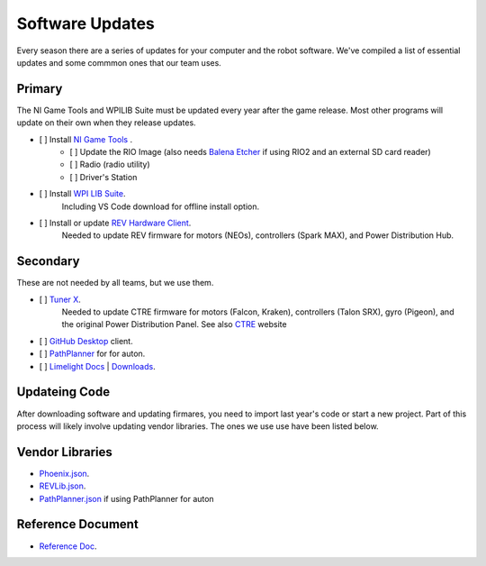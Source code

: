 ========================
Software Updates
========================
Every season there are a series of updates for your computer and the robot software. We've compiled a list of essential updates and some commmon ones that our team uses.

---------------------
Primary
---------------------
The NI Game Tools and WPILIB Suite must be updated every year after the game release. Most other programs will update on their own when they release updates.

- [ ] Install `NI Game Tools <https://www.ni.com/en-us/support/downloads/drivers/download.frc-game-tools.html#473762>`_ .
    - [ ] Update the RIO Image (also needs `Balena Etcher <https://etcher.balena.io/>`_ if using RIO2 and an external SD card reader)
    - [ ] Radio (radio utility)
    - [ ] Driver's Station
- [ ] Install `WPI LIB Suite <https://github.com/wpilibsuite/allwpilib/releases/tag/v2023.1.1>`_.
    Including VS Code download for offline install option.  
- [ ] Install or update `REV Hardware Client <https://docs.revrobotics.com/rev-hardware-client/>`_. 
    Needed to update REV firmware for motors (NEOs), controllers (Spark MAX), and Power Distribution Hub.

------------------------
Secondary
------------------------
These are not needed by all teams, but we use them.

- [ ] `Tuner X <https://apps.microsoft.com/detail/9NVV4PWDW27Z?hl=en-us&gl=US>`_.
    Needed to update CTRE firmware for motors (Falcon, Kraken), controllers (Talon SRX), gyro (Pigeon), and the original Power Distribution Panel. See also `CTRE <https://store.ctr-electronics.com/software/>`_ website 
- [ ] `GitHub Desktop <https://desktop.github.com/>`_ client.
- [ ] `PathPlanner <https://github.com/mjansen4857/pathplanner/releases>`_ for for auton.
- [ ] `Limelight Docs <https://docs.limelightvision.io/en/latest/>`_ | `Downloads <https://limelightvision.io/pages/downloads>`_.

---------------
Updateing Code
---------------
After downloading software and updating firmares, you need to import last year's code or start a new project. Part of this process will likely involve updating vendor libraries. The ones we use use have been listed below.

------------------
Vendor Libraries
------------------
- `Phoenix.json <https://maven.ctr-electronics.com/release/com/ctre/phoenix/Phoenix5-frc2023-latest.json>`_.
- `REVLib.json <https://software-metadata.revrobotics.com/REVLib.json>`_.
- `PathPlanner.json <https://3015rangerrobotics.github.io/pathplannerlib/PathplannerLib.json>`_ if using PathPlanner for auton

--------------------
Reference Document
--------------------
- `Reference Doc <https://docs.google.com/document/d/1pE3562a7Np4BVmMLlAgXqFzefXEp5hn-s_72Zkyl828/edit>`_.
